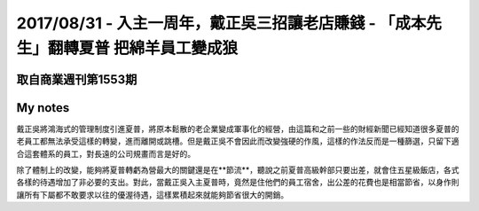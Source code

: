 2017/08/31 - 入主一周年，戴正吳三招讓老店賺錢 - 「成本先生」翻轉夏普 把綿羊員工變成狼
============================================================================================================================================================================================================================


取自商業週刊第1553期
-----------------------------------

.. image:: Images/20170831-1.jpg

.. image:: Images/20170831-2.jpg

.. image:: Images/20170831-3.jpg

My notes
----------

戴正吳將鴻海式的管理制度引進夏普，將原本鬆散的老企業變成軍事化的經營，由這篇和之前一些的財經新聞已經知道很多夏普的老員工都無法承受這樣的轉變，進而離開或跳槽。但是戴正吳不會因此而改變強硬的作風，這樣的作法反而是一種篩選，只留下適合這套體系的員工，對長遠的公司規畫而言是好的。

除了體制上的改變，能夠將夏普轉虧為營最大的關鍵還是在**節流**，聽說之前夏普高級幹部只要出差，就會住五星級飯店，各式各樣的待遇增加了非必要的支出。對此，當戴正吳入主夏普時，竟然是住他們的員工宿舍，出公差的花費也是相當節省，以身作則讓所有下屬都不敢要求以往的優渥待遇，這樣累積起來就能夠節省很大的開銷。
